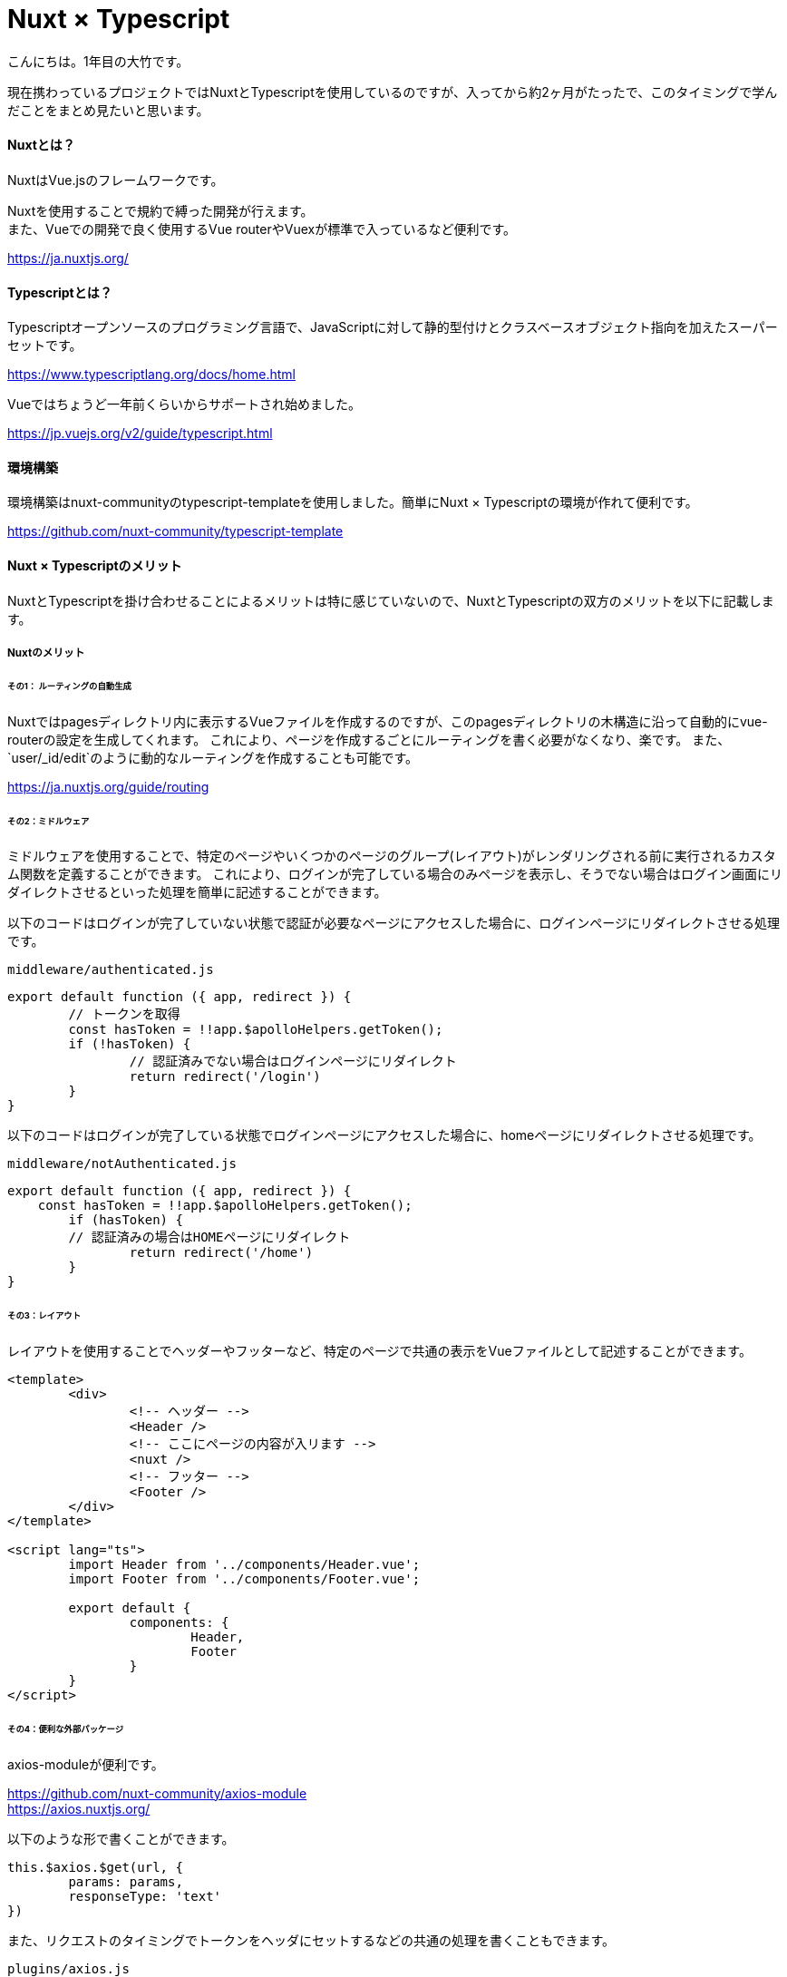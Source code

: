 # Nuxt × Typescript
:hp-alt-title:  
:hp-tags: Vue, Nuxt, Typescript, Otake

こんにちは。1年目の大竹です。

現在携わっているプロジェクトではNuxtとTypescriptを使用しているのですが、入ってから約2ヶ月がたったで、このタイミングで学んだことをまとめ見たいと思います。


#### Nuxtとは？
NuxtはVue.jsのフレームワークです。

Nuxtを使用することで規約で縛った開発が行えます。 +
また、Vueでの開発で良く使用するVue routerやVuexが標準で入っているなど便利です。

https://ja.nuxtjs.org/


#### Typescriptとは？
Typescriptオープンソースのプログラミング言語で、JavaScriptに対して静的型付けとクラスベースオブジェクト指向を加えたスーパーセットです。

https://www.typescriptlang.org/docs/home.html

Vueではちょうど一年前くらいからサポートされ始めました。

https://jp.vuejs.org/v2/guide/typescript.html


#### 環境構築
環境構築はnuxt-communityのtypescript-templateを使用しました。簡単にNuxt × Typescriptの環境が作れて便利です。

https://github.com/nuxt-community/typescript-template

#### Nuxt × Typescriptのメリット
NuxtとTypescriptを掛け合わせることによるメリットは特に感じていないので、NuxtとTypescriptの双方のメリットを以下に記載します。

##### Nuxtのメリット


###### その1： ルーティングの自動生成

Nuxtではpagesディレクトリ内に表示するVueファイルを作成するのですが、このpagesディレクトリの木構造に沿って自動的にvue-routerの設定を生成してくれます。
これにより、ページを作成するごとにルーティングを書く必要がなくなり、楽です。
また、`user/_id/edit`のように動的なルーティングを作成することも可能です。

https://ja.nuxtjs.org/guide/routing


###### その2：ミドルウェア

ミドルウェアを使用することで、特定のページやいくつかのページのグループ(レイアウト)がレンダリングされる前に実行されるカスタム関数を定義することができます。
これにより、ログインが完了している場合のみページを表示し、そうでない場合はログイン画面にリダイレクトさせるといった処理を簡単に記述することができます。

以下のコードはログインが完了していない状態で認証が必要なページにアクセスした場合に、ログインページにリダイレクトさせる処理です。

`middleware/authenticated.js`

----
export default function ({ app, redirect }) {
	// トークンを取得
	const hasToken = !!app.$apolloHelpers.getToken();
	if (!hasToken) {
		// 認証済みでない場合はログインページにリダイレクト
		return redirect('/login')
	}
}
----

以下のコードはログインが完了している状態でログインページにアクセスした場合に、homeページにリダイレクトさせる処理です。

`middleware/notAuthenticated.js`

----
export default function ({ app, redirect }) {
    const hasToken = !!app.$apolloHelpers.getToken();
	if (hasToken) {
        // 認証済みの場合はHOMEページにリダイレクト
		return redirect('/home')
	}
}

----

###### その3：レイアウト

レイアウトを使用することでヘッダーやフッターなど、特定のページで共通の表示をVueファイルとして記述することができます。

----
<template>
	<div>
		<!-- ヘッダー -->
		<Header />
		<!-- ここにページの内容が入リます -->
		<nuxt />
		<!-- フッター -->
		<Footer />
	</div>
</template>

<script lang="ts">
	import Header from '../components/Header.vue';
	import Footer from '../components/Footer.vue';

	export default {
		components: {
			Header,
			Footer
		}
	}
</script>
----

###### その4：便利な外部パッケージ

axios-moduleが便利です。

https://github.com/nuxt-community/axios-module +
https://axios.nuxtjs.org/

以下のような形で書くことができます。

----
this.$axios.$get(url, {
	params: params,
	responseType: 'text'
})
----

また、リクエストのタイミングでトークンをヘッダにセットするなどの共通の処理を書くこともできます。

`plugins/axios.js`

----
export default function({ $axios, app }) {
    $axios.onRequest(config => {
        // ヘッダにTokenをセット
        config.headers = { ...config.headers, Authorization: 'Bearer ' + app.$apolloHelpers.getToken() };
    })
}
----

#### TypeScriptのメリット
一般的に言われることですが、静的型付けがあり、コンパイル時にエラーを吐いてくれるので、バグが起きにくくなります。 +
Typescriptではプリミティブ型に加え、インターフェースやクラス、リテラル、Enumなど様々な形で型付けを行うことができます。 +
また、定義したクラスをインスタンス化して使用することができるなど、便利です。


また、私はエディタでVisual Stadio Codeを使用しているのですが、veturという拡張機能を追加することで、エディタ上でエラーを表示してくれて便利です。

https://github.com/vuejs/vetur

#### Nuxt × Typescriptで困ったこと
Nuxtに限ったことではないですが、Typescriptを導入した場合に、必要に応じてグローバルプロパティやインスタンスプロパティの型定義を`index.d.ts`ファイルに記述しないとコンパイル時にエラーが起こります。 +
そのため、以下のように記述しないといけません。

`index.d.ts`

----
import Vue from 'vue';
import VueRouter from 'vue-router';
import { DollarApollo } from './app/shared/apollo/vue-apollo';
import { ApolloClient } from 'apollo-client';

declare module '*.vue' {
	const _default: Vue
	export default _default
}

/**
 * グローバルプロパティの追加
 */
declare module 'vue/types/vue' {
	interface Vue {
		$router: VueRouter,
		$apollo: DollarApollo<any>,
		$apolloHelpers: {
			onLogin(token: string, apolloClient?: ApolloClient<{}>, tokenExpires?: number): Promise<void>;
			onLogout(apolloClient?: ApolloClient<{}>): Promise<void>;
			getToken(tokenName?: string): string;
		}
	}
}

/**
 * コンポーネントのオプションの追加
 */
declare module 'vue/types/options' {
	interface ComponentOptions<V extends Vue> {
		layout?: string
		middleware?: string | String[]
	}
}

----


#### まとめ
Nuxt × Typescriptで双方の良さを生かした開発ができるようになります。

ぜひお試しください！！！
